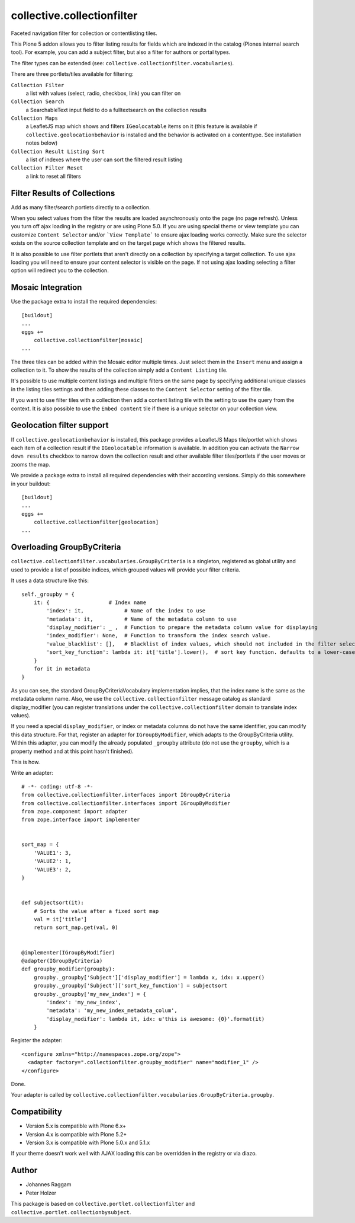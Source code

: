 collective.collectionfilter
===========================

.. |CI| image:: https://github.com/collective/collective.collectionfilter/actions/workflows/main.yml/badge.svg
   :target: https://github.com/collective/collective.collectionfilter/actions/workflows/main.yml

.. |QA| image:: https://github.com/collective/collective.collectionfilter/actions/workflows/meta.yml/badge.svg
   :target: https://github.com/collective/collective.collectionfilter/actions/workflows/meta.yml


Faceted navigation filter for collection or contentlisting tiles.

This Plone 5 addon allows you to filter listing results for fields which are indexed in the catalog
(Plones internal search tool).
For example, you can add a subject filter, but also a filter for authors or portal types.

The filter types can be extended (see: ``collective.collectionfilter.vocabularies``).

There are three portlets/tiles available for filtering:

``Collection Filter``
    a list with values (select, radio, checkbox, link) you can filter on
``Collection Search``
    a SearchableText input field to do a fulltextsearch on the collection results
``Collection Maps``
    a LeafletJS map which shows and filters ``IGeolocatable`` items on it
    (this feature is available if ``collective.geolocationbehavior`` is installed and the behavior
    is activated on a contenttype. See installation notes below)
``Collection Result Listing Sort``
    a list of indexes where the user can sort the filtered result listing
``Collection Filter Reset``
    a link to reset all filters


Filter Results of Collections
-----------------------------

Add as many filter/search portlets directly to a collection.

When you select values from the filter the results are loaded asynchronously onto the page (no page refresh).
Unless you turn off ajax loading in the registry or are using Plone 5.0. If you are using special theme or view template
you can customize ``Content Selector`` and/or ```View Template``` to ensure ajax loading works correctly.
Make sure the selector exists on the source collection template and on the target page which shows the filtered results.

It is also possible to use filter portlets that aren't directly on a collection by specifying a target collection.
To use ajax loading you will need to ensure your content selector is visible on the page. If not using ajax loading selecting a filter
option will redirect you to the collection.


Mosaic Integration
------------------

Use the package extra to install the required dependencies::

    [buildout]
    ...
    eggs +=
        collective.collectionfilter[mosaic]
    ...

The three tiles can be added within the Mosaic editor multiple times. Just select them in the ``Insert`` menu
and assign a collection to it. To show the results of the collection simply add a
``Content Listing`` tile.

It's possible to use multiple content listings and multiple filters on the same page by specifying additional unique classes in
the listing tiles settings and then adding these classes to the ``Content Selector`` setting of the filter tile.

If you want to use filter tiles with a collection then add a content listing tile with the setting to use the query from the context.
It is also possible to use the ``Embed content`` tile if there is a unique selector on your collection view.



Geolocation filter support
--------------------------

If ``collective.geolocationbehavior`` is installed, this package provides a LeafletJS Maps tile/portlet
which shows each item of a collection result if the ``IGeolocatable`` information is available.
In addition you can activate the ``Narrow down results`` checkbox to narrow down the collection result and
other available filter tiles/portlets if the user moves or zooms the map.

We provide a package extra to install all required dependencies with their according versions.
Simply do this somewhere in your buildout::

    [buildout]
    ...
    eggs +=
        collective.collectionfilter[geolocation]
    ...


Overloading GroupByCriteria
---------------------------

``collective.collectionfilter.vocabularies.GroupByCriteria`` is a singleton, registered as global utility and used to provide a list of possible indices, which grouped values will provide your filter criteria.

It uses a data structure like this::

    self._groupby = {
        it: {                   # Index name
            'index': it,             # Name of the index to use
            'metadata': it,          # Name of the metadata column to use
            'display_modifier': _ ,  # Function to prepare the metadata column value for displaying
            'index_modifier': None,  # Function to transform the index search value.
            'value_blacklist': [],   # Blacklist of index values, which should not included in the filter selection. Can be a callable.
            'sort_key_function': lambda it: it['title'].lower(),  # sort key function. defaults to a lower-cased title
        }
        for it in metadata
    }

As you can see, the standard GroupByCriteriaVocabulary implementation implies, that the index name is the same as the metadata column name.
Also, we use the ``collective.collectionfilter`` message catalog as standard display_modifier (you can register translations under the ``collective.collectionfilter`` domain to translate index values).

If you need a special ``display_modifier``, or index or metadata columns do not have the same identifier, you can modify this data structure.
For that, register an adapter for ``IGroupByModifier``, which adapts to the GroupByCriteria utility.
Within this adapter, you can modify the already populated ``_groupby`` attribute (do not use the ``groupby``, which is a property method and at this point hasn't finished).

This is how.

Write an adapter::

    # -*- coding: utf-8 -*-
    from collective.collectionfilter.interfaces import IGroupByCriteria
    from collective.collectionfilter.interfaces import IGroupByModifier
    from zope.component import adapter
    from zope.interface import implementer


    sort_map = {
        'VALUE1': 3,
        'VALUE2': 1,
        'VALUE3': 2,
    }


    def subjectsort(it):
        # Sorts the value after a fixed sort map
        val = it['title']
        return sort_map.get(val, 0)


    @implementer(IGroupByModifier)
    @adapter(IGroupByCriteria)
    def groupby_modifier(groupby):
        groupby._groupby['Subject']['display_modifier'] = lambda x, idx: x.upper()
        groupby._groupby['Subject']['sort_key_function'] = subjectsort
        groupby._groupby['my_new_index'] = {
            'index': 'my_new_index',
            'metadata': 'my_new_index_metadata_colum',
            'display_modifier': lambda it, idx: u'this is awesome: {0}'.format(it)
        }

Register the adapter::

    <configure xmlns="http://namespaces.zope.org/zope">
      <adapter factory=".collectionfilter.groupby_modifier" name="modifier_1" />
    </configure>

Done.

Your adapter is called by ``collective.collectionfilter.vocabularies.GroupByCriteria.groupby``.

Compatibility
-------------

- Version 5.x is compatible with Plone 6.x+
- Version 4.x is compatible with Plone 5.2+
- Version 3.x is compatible with Plone 5.0.x and 5.1.x

If your theme doesn't work well with AJAX loading this can be overridden in the registry or via diazo.

Author
------

- Johannes Raggam
- Peter Holzer

This package is based on ``collective.portlet.collectionfilter`` and ``collective.portlet.collectionbysubject``.
